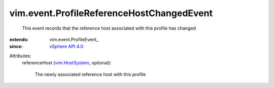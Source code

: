 
vim.event.ProfileReferenceHostChangedEvent
==========================================
  This event records that the reference host associated with this profile has changed
:extends: vim.event.ProfileEvent_
:since: `vSphere API 4.0 <vim/version.rst#vimversionversion5>`_

Attributes:
    referenceHost (`vim.HostSystem <vim/HostSystem.rst>`_, optional):

       The newly associated reference host with this profile

